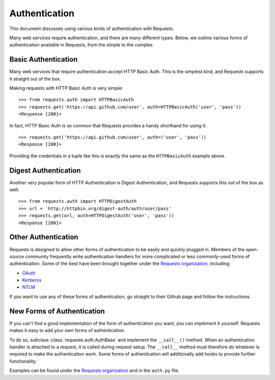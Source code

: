 .. _authentication:

Authentication
==============

This document discusses using various kinds of authentication with Requests.

Many web services require authentication, and there are many different types.
Below, we outline various forms of authentication available in Requests, from
the simple to the complex.


Basic Authentication
--------------------

Many web services that require authentication accept HTTP Basic Auth. This is
the simplest kind, and Requests supports it straight out of the box.

Making requests with HTTP Basic Auth is very simple::

    >>> from requests.auth import HTTPBasicAuth
    >>> requests.get('https://api.github.com/user', auth=HTTPBasicAuth('user', 'pass'))
    <Response [200]>

In fact, HTTP Basic Auth is so common that Requests provides a handy shorthand
for using it::

    >>> requests.get('https://api.github.com/user', auth=('user', 'pass'))
    <Response [200]>

Providing the credentials in a tuple like this is exactly the same as the
``HTTPBasicAuth`` example above.


Digest Authentication
---------------------

Another very popular form of HTTP Authentication is Digest Authentication,
and Requests supports this out of the box as well::

    >>> from requests.auth import HTTPDigestAuth
    >>> url = 'http://httpbin.org/digest-auth/auth/user/pass'
    >>> requests.get(url, auth=HTTPDigestAuth('user', 'pass'))
    <Response [200]>


Other Authentication
--------------------

Requests is designed to allow other forms of authentication to be easily and
quickly plugged in. Members of the open-source community frequently write
authentication handlers for more complicated or less commonly-used forms of
authentication. Some of the best have been brought together under the
`Requests organization`_, including:

- OAuth_
- Kerberos_
- NTLM_

If you want to use any of these forms of authentication, go straight to their
Github page and follow the instructions.


New Forms of Authentication
---------------------------

If you can't find a good implementation of the form of authentication you
want, you can implement it yourself. Requests makes it easy to add your own
forms of authentication.

To do so, subclass :class:`requests.auth.AuthBase` and implement the
``__call__()`` method. When an authentication handler is attached to a request,
it is called during request setup. The ``__call__`` method must therefore do
whatever is required to make the authentication work. Some forms of
authentication will additionally add hooks to provide further functionality.

Examples can be found under the `Requests organization`_ and in the
``auth.py`` file.

.. _OAuth: https://github.com/requests/requests-oauthlib
.. _Kerberos: https://github.com/requests/requests-kerberos
.. _NTLM: https://github.com/requests/requests-ntlm
.. _Requests organization: https://github.com/requests

